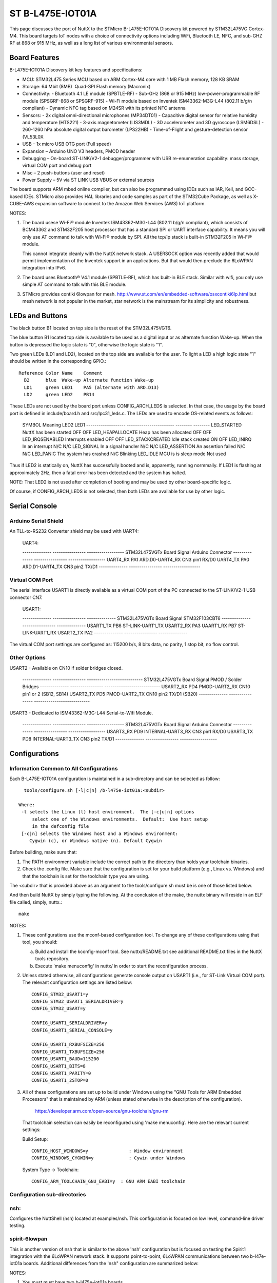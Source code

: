 =================
ST B-L475E-IOT01A
=================

This page discusses the port of NuttX to the STMicro B-L475E-IOT01A
Discovery kit powered by STM32L475VG Cortex-M4.  This board targets IoT
nodes with a choice of connectivity options including WiFi, Bluetooth LE,
NFC, and sub-GHZ RF at 868 or 915 MHz, as well as a long list of various
environmental sensors.

Board Features
==============

B-L475E-IOT01A Discovery kit key features and specifications:

- MCU:  STM32L475 Series MCU based on ARM Cortex-M4 core with 1 MB Flash memory, 128 KB SRAM
- Storage: 64 Mbit (8MB)  Quad-SPI Flash memory (Macronix)
- Connectivity:
  - Bluetooth 4.1 LE module (SPBTLE-RF)
  - Sub-GHz (868 or 915 MHz) low-power-programmable RF module (SPSGRF-868 or SPSGRF-915)
  - Wi-Fi module based on Inventek ISM43362-M3G-L44 (802.11 b/g/n compliant)
  - Dynamic NFC tag based on M24SR with its printed NFC antenna
- Sensors:
  - 2x digital omni-directional microphones (MP34DT01)
  - Capacitive digital sensor for relative humidity and temperature (HTS221)
  - 3-axis magnetometer (LIS3MDL)
  - 3D accelerometer and 3D gyroscope (LSM6DSL)
  - 260-1260 hPa absolute digital output barometer (LPS22HB)
  - Time-of-Flight and gesture-detection sensor (VL53L0X
- USB – 1x micro USB OTG port (Full speed)
- Expansion – Arduino UNO V3 headers, PMOD header
- Debugging – On-board ST-LINK/V2-1 debugger/programmer with USB
  re-enumeration capability: mass storage, virtual COM port and debug
  port
- Misc – 2 push-buttons (user and reset)
- Power Supply – 5V via ST LINK USB VBUS or external sources

The board supports ARM mbed online compiler, but can also be programmed
using IDEs such as IAR, Keil, and GCC-based IDEs.  STMicro also provides
HAL libraries and code samples as part of the STM32Cube Package, as well
as X-CUBE-AWS expansion software to connect to the Amazon Web Services
(AWS) IoT platform.

NOTES:

1. The board usese Wi-Fi® module Inventek ISM43362-M3G-L44 (802.11 b/g/n
   compliant), which consists of BCM43362 and STM32F205 host processor
   that has a standard SPI or UART interface capability.  It means you
   will only use AT command to talk with Wi-Fi® module by SPI. All the
   tcp/ip stack is  built-in STM32F205 in Wi-Fi® module.

   This cannot integrate cleanly with the NuttX network stack.  A
   USERSOCK option was recently added that would permit implementation
   of the Inventek support in an applications.  But that would then
   preclude the 6LoWPAN integration into IPv6.

2. The board uses Bluetooth® V4.1 module (SPBTLE-RF), which has built-in
   BLE stack.  Similar with wifi, you only use simple AT command to talk
   with this BLE module.

3. STMicro provides contiki 6lowpan for mesh.
   http://www.st.com/en/embedded-software/osxcontiki6lp.html but mesh
   network is not popular in the market, star network is the mainstream
   for its simplicity and robustness.

LEDs and Buttons
================

The black button B1 located on top side is the reset of the STM32L475VGT6.

The blue button B1 located top side is available to be used as a digital
input or as alternate function Wake-up.  When the button is depressed the
logic state is "0", otherwise the logic state is "1".

Two green LEDs (LD1 and LD2), located on the top side are available for
the user. To light a LED a high logic state "1" should be written in the
corresponding GPIO.::

  Reference Color Name    Comment
    B2      blue  Wake-up Alternate function Wake-up
    LD1     green LED1    PA5 (alternate with ARD.D13)
    LD2     green LED2    PB14

These LEDs are not used by the board port unless CONFIG_ARCH_LEDS is
selected.  In that case, the usage by the board port is defined in
include/board.h and src/lpc31_leds.c. The LEDs are used to encode
OS-related events as follows:

    SYMBOL                Meaning                   LED2     LED1
    -------------------  -----------------------  -------- --------
    LED_STARTED          NuttX has been started     OFF      OFF
    LED_HEAPALLOCATE     Heap has been allocated    OFF      OFF
    LED_IRQSENABLED      Interrupts enabled         OFF      OFF
    LED_STACKCREATED     Idle stack created         ON       OFF
    LED_INIRQ            In an interrupt            N/C      N/C
    LED_SIGNAL           In a signal handler        N/C      N/C
    LED_ASSERTION        An assertion failed        N/C      N/C
    LED_PANIC            The system has crashed     N/C      Blinking
    LED_IDLE             MCU is is sleep mode         Not used

Thus if LED2 is statically on, NuttX has successfully booted and is,
apparently, running normmally.  If LED1 is flashing at approximately
2Hz, then a fatal error has been detected and the system has halted.

NOTE: That LED2 is not used after completion of booting and may
be used by other board-specific logic.

Of course, if CONFIG_ARCH_LEDS is not selected, then both LEDs are
available for use by other logic.

Serial Console
==============

Arduino Serial Shield
---------------------

An TLL-to-RS232 Converter shield may be used with UART4:

    UART4:

    -------------- ----------------  ------------------
    STM32L475VGTx   Board Signal     Arduino Connector
    -------------- ----------------  ------------------
    UART4_RX PA1   ARD.D0-UART4_RX   CN3 pin1 RX/D0
    UART4_TX PA0   ARD.D1-UART4_TX   CN3 pin2 TX/D1
    -------------- ----------------  ------------------

Virtual COM Port
----------------

The serial interface USART1 is directly available as a virtual COM port
of the PC connected to the ST-LINK/V2-1 USB connector CN7.

    USART1:

    -------------- ---------------- --------------
    STM32L475VGTx  Board Signal     STM32F103CBT6
    -------------- ---------------- --------------
    USART1_TX PB6  ST-LINK-UART1_TX USART2_RX PA3
    UAART1_RX PB7  ST-LINK-UART1_RX USART2_TX PA2
    -------------- ---------------- --------------

The virtual COM port settings are configured as: 115200 b/s, 8 bits data,
no parity, 1 stop bit, no flow control.

Other Options
-------------

USART2 - Available on CN10 if solder bridges closed.

    -------------- ----------------  ---------------------------
    STM32L475VGTx  Board Signal      PMOD / Solder Bridges
    -------------- ----------------  ---------------------------
    USART2_RX PD4  PMOD-UART2_RX     CN10 pin1 or 2 (SB12, SB14)
    USART2_TX PD5  PMOD-UART2_TX     CN10 pin2 TX/D1 (SB20)
    -------------- ----------------  ---------------------------

USART3 - Dedicated to ISM43362-M3G-L44 Serial-to-Wifi Module.

    -------------- ----------------  ------------------
    STM32L475VGTx  Board Signal      Arduino Connector
    -------------- ----------------  ------------------
    USART3_RX PD9  INTERNAL-UART3_RX CN3 pin1 RX/D0
    USART3_TX PD8  INTERNAL-UART3_TX CN3 pin2 TX/D1
    -------------- ----------------  ------------------

Configurations
==============

Information Common to All Configurations
----------------------------------------

Each  B-L475E-IOT01A configuration is maintained in a sub-directory and
can be selected as follow::

    tools/configure.sh [-l|c|n] /b-l475e-iot01a:<subdir>

  Where:
   -l selects the Linux (l) host environment.  The [-c|u|n] options
       select one of the Windows environments.  Default:  Use host setup
       in the defconfig file
   [-c|n] selects the Windows host and a Windows environment:
      Cygwin (c), or Windows native (n). Default Cygwin

Before building, make sure that:

1. The PATH environment variable include the correct path to the
   directory than holds your toolchain binaries.
2. Check the .config file.  Make sure that the configuration is set for
   your build platform (e.g., Linux vs. Windows) and that the toolchain
   is set for the toolchain type you are using.

The <subdir> that is provided above as an argument to the
tools/configure.sh must be is one of those listed below.

And then build NuttX by simply typing the following.  At the conclusion of
the make, the nuttx binary will reside in an ELF file called, simply,
nuttx.::

    make

NOTES:

1. These configurations use the mconf-based configuration tool.  To
   change any of these configurations using that tool, you should:

   a. Build and install the kconfig-mconf tool.  See nuttx/README.txt
      see additional README.txt files in the NuttX tools repository.

   b. Execute 'make menuconfig' in nuttx/ in order to start the
      reconfiguration process.

2. Unless stated otherwise, all configurations generate console
   output on USART1 (i.e., for ST-Link Virtual COM port).  The
   relevant configuration settings are listed below::

       CONFIG_STM32_USART1=y
       CONFIG_STM32_USART1_SERIALDRIVER=y
       CONFIG_STM32_USART=y

       CONFIG_USART1_SERIALDRIVER=y
       CONFIG_USART1_SERIAL_CONSOLE=y

       CONFIG_USART1_RXBUFSIZE=256
       CONFIG_USART1_TXBUFSIZE=256
       CONFIG_USART1_BAUD=115200
       CONFIG_USART1_BITS=8
       CONFIG_USART1_PARITY=0
       CONFIG_USART1_2STOP=0

3. All of these configurations are set up to build under Windows using the
   "GNU Tools for ARM Embedded Processors" that is maintained by ARM
   (unless stated otherwise in the description of the configuration).

       https://developer.arm.com/open-source/gnu-toolchain/gnu-rm

   That toolchain selection can easily be reconfigured using
   'make menuconfig'.  Here are the relevant current settings:

   Build Setup::

       CONFIG_HOST_WINDOWS=y               : Window environment
       CONFIG_WINDOWS_CYGWIN=y             : Cywin under Windows

   System Type -> Toolchain::

       CONFIG_ARM_TOOLCHAIN_GNU_EABI=y  : GNU ARM EABI toolchain

Configuration sub-directories
-----------------------------

nsh:
----

Configures the NuttShell (nsh) located at examples/nsh.  This
configuration is focused on low level, command-line driver testing.

spirit-6lowpan
--------------

This is another version of nsh that is similar to the above 'nsh'
configuration but is focused on testing the Spirit1 integration with
the 6LoWPAN network stack.  It supports point-to-point, 6LoWPAN
communications between two b-l47e-iot01a boards.  Additional differences
from the 'nsh" configuration are summarized below:

NOTES:

1. You must must have two b-l475e-iot01a boards.

2. IPv6 networking is enabled with TCP/IP, UDP, 6LoWPAN, and NSH Telnet support.

3. Configuration instructions:  NSH does not configuration or
   bring up the network.  Currently that must be done manually.
   The configurations steps are:

   a) Assign a unique 8-bit node address to the Spirit1 board in the
      WPAN::

            nsh> ifconfig wpan0 hw 37

      Where 37 the address is an example.  It should be different for
      each radio, but in the the range 1..ed and ef..fe (ee and ff are
      the reserved for multicast and broadcast addresses, respectively.
      Zero is a valid address but not recommended).

   b) Bring each the network up on each board in the WPAN::

            nsh> ifup wpan0

      You can entry nsh> ifconfig to see if the node address and
      derived IPv4 are set correctly (the IPv6 address will not be
      determined until the network is UP).

4. examples/udp is enabled.  This will allow two Spirit1 nodes to
   exchange UDP packets.  Basic instructions:

   On the server node::

         nsh> ifconfig
         nsh> udpserver &

   The ifconfig command will show the IP address of the server.  Then on
   the client node use this IP address to start the client::

         nsh> udpclient <server-ip> &

   Where <server-ip> is the IP address of the server that you got above.
   NOTE: There is no way to stop the UDP test once it has been started
   other than by resetting the board.

5. examples/nettest is enabled.  This will allow two Spirit1 nodes to
   exchange TCP packets.  Basic instructions:

   On the server node::

         nsh> ifconfig
         nsh> tcpserver &

   The ifconfig command will show the IP address of the server.  Then on
   the client node use this IP address to start the client::

         nsh> tcpclient <server-ip> &

   Where <server-ip> is the IP address of the server that you got above.
   NOTE:  Unlike the UDP test, there the TCP test will terminate
   automatically when the packet exchange is complete.

6. The NSH Telnet daemon (server) is enabled.  However, it cannot be
   started automatically.  Rather, it must be started AFTER the network
   has been brought up using the NSH 'telnetd' command.  You would want
   to start the Telent daemon only if you want the node to serve Telent
   connections to an NSH shell on the node.::

         nsh> ifconfig
         nsh> telnetd

   Note the 'ifconfig' is executed to get the IP address of the node.
   This address derives from the 8-bit node address that was assigned
   when the node was configured.

7. This configuration also includes the Telnet client program.  This
   will allow you to execute a NSH one a node from the command line on
   a different node. Like::

         nsh> telnet <server-ip>

   Where <server-ip> is the IP address of the server that you got for
   the ifconfig comma on the remote node.  Once the telnet session
   has been started, you can end the session with::

         nsh> exit

   STATUS:

       2017-08-01:  Testing began.  The Spirit1 no configurations with no
         errors, but there are no tests yet in place to exercise it.

       2017-08-02:  The nettest, udp, telnet test programs were added.

       2017-08-03:  Successfully exchanging packets, but there there are
         issues with address filtering, CRC calculation, and data integrity
         (like bad UDP checksums).  Lot's more to be done!

       2017-08-04:  Fixed some of the address filtering issues:  In Basic
         packets, need to force the Spirit to send the destination address.
         This fixes address filtering.  But...

         Converted to STack vs Basic packets.  We need to do this because
         the Basic packets do not provide the source node address.  Now
         correctly gets the source node address and uncompresses the source
         IP address.

         In addition, to avoid packet loss due to data overrun, I enabled
         the AutoAck, TX retries, the RX timeout options.

         With these changes (along with other, significant bugfixes), both
         the UDP test is now fully functional.  CRC filtering still must be
         disabled.

       2017-08-05:  Add the Telnet client problem.  Verified HC06 tests with
         no debug output; verified Telnet seessions between two spirit nodes.

         At this point everything seems functional, but somewhat reliable.
         Sometimes things seem to initialize in a bad state.

        2017-08-06:  Reducing the FIFO to 94 bytes fixed the problem with the
          2 byte CRC.

     Test Matrix:
       The following configurations have been tested successfully (with
       CRC disabled):

         =========== ===== ===== ======
         COMPRESSION UDP   TCP   Telnet
         =========== ===== ===== ======
         hc06        08/04 08/04 08/05 
         hc1         
         ipv6        
         =========== ===== ===== ======

         Other configuration options have not been specifically addressed
         (such non-compressable ports, non-MAC based IPv6 addresses, etc.)

spirit-starhub and spirit-starpoint

These two configurations implement hub and and star endpoint in a
star topology.  Both configurations derive from the spirit-6lowpan
configuration and most of the notes there apply here as well.

1. You must must have three b-l475e-iot01a boards in order to run
   these tests:  One that serves as the star hub and at least two
   star endpoints.

2. The star point configuration differs from the primarily in the
   spirit-6lowpan in following is also set::

         CONFIG_NET_STAR=y
         CONFIG_NET_STARPOINT=y

   The CONFIG_NET_STARPOINT selection informs the endpoint that it
   must send all frames to the hub of the star, rather than directly
   to the recipient.

   The star hub configuration, on the other hand, differs from the
   spirit-6lowpan in these fundamental ways::

         CONFIG_NET_STAR=y
         CONFIG_NET_STARHUB=y
         CONFIG_NET_IPFORWARD=y

   The CONFIG_NET_IPFORWARD selection informs the hub that if it
   receives any packets that are not destined for the hub, it should
   forward those packets appropriately.

3. TCP and UDP Tests:  The same TCP and UDP tests as described for
   the spirit-6lowpan coniguration are supported on the star
   endpoints, but NOT on the star hub.  Therefore, all network testing
   is between endpoints with the hub acting, well, only like a hub.

   Each node in the configuration must be manually initialized.
   Ideally, this would be automatically initialized with software logic
   and configuration data in non-volatilbe memory.  The the procedure
   is manual in this example.  These are the basic initialization
   steps with E1 and E2 representing the two star endpoints and C
   representing the star hub::

         C:  nsh> ifup wpan0           <-- Brings up the network on the hub
         C:  nsh> telnetd              <-- Starts the Telnet daemon on the hub
         C:  nsh> ifconfig             <-- To get the IP address of the hub

         E1: nsh> ifconfig wpan0 hw 37 <-- Sets E1 endpoint node address
         E1: nsh> ifup wpan0           <-- Brings up the network on the E1 node
         E1: nsh> telnetd              <-- Starts the Telnet daemon on the E1 node
         E1: nsh> ifconfig             <-- To get the IP address of E1 endpoint

         E2: nsh> ifconfig wpan0 hw 38 <-- Sets E2 endpoint node address
         E2: nsh> ifup wpan0           <-- Brings up the network on the E2 node
         E2: nsh> telnetd              <-- Starts the Telnet daemon on the E2 node
         E2: nsh> ifconfig             <-- To get the IP address of E2 endpoint

   It is not necessary to set the hub node address, that will automatically
   be set to CONFIG_SPIRIT_HUBNODE when the hub boots.  CONFIG_SPIRIT_HUBNODE
   is the "well-known" address of the star hub.

   The modified usage of the TCP test is then show below::

         E1: nsh> tcpserver &
         E2: nsh> tcpclient <server-ip> &

   Where <server-ip> is the IP address of the E1 endpoint.

   Similarly for the UDP test:

         E1: nsh> udpserver &
         E2: nsh> udpclient <server-ip> &

   Telenet sessions may be initiated from the any node to any other node:

         XX: nsh> telnet <server-ip>   <-- Runs the Telnet client on any node XX

   Where <server-ip> is the IP address of either the E1 or E2 endpoints
   or of the star hub.

4. Hub UDP Test.  The hub of the star does not support the same level of
   test as for the endpoint-to-endpoint tests described above.  The primary
   role of the hub is packet forwarding.  The hub does support to test
   applications, however:  (1) A Telnet client that will permit the hub to
   establish remote NSH sesstions with any endpoint, and (2) A special
   version of the udpclient program to support testing of Spirit broadcast.

   IPv6 does not support "broadcast" in the same since as IPv4.  IPv6
   supports only multicast.  The special multicast address, ff02::1 is
   the "all-nodes address" and is functionally equivalent to broadcast.

   The spirit radios do support both multicast and broadcast with the
   special addresses 0xee and 0xff, respectively.  So the Spirit driver
   will map the all-nodes IPv6 to the Spirit destination address 0xff and
   the packet will be broadcast to all Spirit nodes.

   Here are the procedures for using the test

         C:  nsh> ifup wpan0           <-- Brings up the network on the hub

         E1: nsh> ifconfig wpan0 hw 37 <-- Sets E1 endpoint node address
         E1: nsh> ifup wpan0           <-- Brings up the network on the E1 node
         E1: udpserver &               <-- Start the UDP server

         E2: nsh> ifconfig wpan0 hw 38 <-- Sets E2 endpoint node address
         E2: nsh> ifup wpan0           <-- Brings up the network on the E2 node
         E2: udpserver &               <-- Start the UDP server

         C:  udpclient &               <-- Starts the UDP client side of the test

   The client will broadcast the UDP packets and, as each UDP packet is
   sent, it will be received by BOTH endpoints.

    STATUS:
      2017-08-05:  Configurations added.  Early testing suggests that there is
        a problem when packets are received from multiple sources at high rates:
        New incoming packets appear to cause RX FIFO errors and the driver does
        not recover well.

      2017-08-06:  The RX FIFO errors are worse when debug is enabled.  This led
        me to believe that the cause of the RX FIFO errors was due to too many
        interactions by the LP and HP work queue.  I restructured the tasking to
        reduce the amount of interlocking, but this did not eliminate the RX FIFO
        errors.

        Hmmm.. this statement appears in the STMicro driver:  "Sometimes Spirit1
        seems to NOT deliver (correctly) the 'IRQ_RX_DATA_READY' event for
        packets which have a length which is close to a multiple of RX FIFO size.
        Furthermore, in these cases also the content delivery seems to be
        compromised as well as the generation of RX/TX FIFO errors.  This can be
        avoided by reducing the maximum packet length to a value which is lower
        than the RX FIFO size."

        I tried implementing the RX FIFO almost full water mark thinking this
        might be a work around... it is not.  Still RX FIFO errors.  From my
        reading, the only known work-around is to reduce the maximum packet
        size so that it is smaller than 96.  I tried setting the maximum packet
        length to 84 and that did NOT eliminate the RX FIFO error.

        At the end of the TCP test, the "nsh> ifconfig" command shows that
        there were two TX timeouts.  Perhaps this is related?  I found that
        the TX timeout was not being cancelled.  It must be canceled on each
        TX completed or TX error.  This DID eliminate the RX FIFO error, but
        now the test hangs and does not complete.

        Another Errata:  "Using the STack packet format and no CRC field, the
        reading from RX FIFO to the last received byte, is not possible. ..."
        Workaround: "By configuring the packet handler with at least one byte
        of CRC, the problem is solved. If the CRC is not required in the
        application, configure one byte of CRC in the receiver only, to read
        the payload correctly from RX FIFO."

        Reducing the FIFO to 94 bytes fixed the problem with the 2 byte CRC
        but did not resolve that occasional RX FIFO error.

      2017-08-07: The hang noted yesterday was due to logic that did not
        restart the poll timer in the event that Spirit was not ready when the
        time expired.  Just unconditionally performing the poll fixed this.

        Then I noticed several assertions.  In a busy radio environment, there
        are many race conditions.  Most typically, just when the driver is
        setting up to perform a transmission, the hardware commits to a
        reception.  The symptom is that the driver times out out waiting to go
        into the TX state (because it is in the RX state).  The logic needed to
        be beefed up to handle this routinely without asserting and without
        leaving the Spirit in a bad state.

        The TCP test beats the radio very hard and it is actually heartening
        that there are no failures that lead to data loss in this environment.
        I would say it is functional but  fragile in this usage, but probably
        robust in a less busy environment.

     2017-08-08:  Added broadcast packet transfers using the hub-based
        broadcast UDP client.  This appears to be a problem the HC06
        compression and/or decompression.  The decompression logic comes up
        with the destination address of ff02::ff00:00fe:3500 (which derives
        from the receiving node address of 37) instead of the all-nodes
        multicast address of ff02::0001.  It is then out of sync with the
        IPHC headers and is unable to uncompress the rest of the packet
        correctly.

        Trying again with HC1 compression, I see other isses.  The first
        frame is received correctly, but the following frames have an incorrect
        packet length and generate RX FIFO errors.  Forcing the send size to
        12 bytes of payload in apps/examples/udp (vs 96), eliminates this
        problem and the broadcast works well.

        There is probably another issue related to broadcast TX setup: If
        we are sending to the multicast or broadcast address, should we
        not also disable ACKs, retries, and RX timeouts?  What will happen
        if multiple radios ACK?  At a minimum it could keep the driver
        unnecessarily busy.  There is some prototype code to do just this
        in the driver, but does not seem to work.

      2017-08-26:  There was only a single buffer for reassemblying larger
        packets.  This could be a problem issue for the hub configuration
        which really needs the capability concurrently reassemble multiple
        incoming streams.  The design was extended to support multiple
        reassembly buffers.

        Initial testing shows the same basic behavior as noted before:
        The UDP test works and TCP test (usually) works.  There are,
        however, are errors in reported by the hub in the TCP test.
        Occasionally the test will hang when the server echoes the data
        back to the client.  These errors are presumably the result of ACKs
        from the receiver colliding with frames from the sender.

        Needs more investigation.

      2017-09-08:  The HC06 all nodes address decode problem mentioned on
        2017-08-08 has been corrected.  The behavior in the test case has
        not yet been reverified.  I suspect that there made to some radio
        configuration problems that are causing the RX FIFO errors and the
        strange broadcast behavior.  I recently got an STEVAL-IDS001V5M
        sniffer that should tell me what is going on.  But I have not yet
        had sufficient free time to continue this testing.
